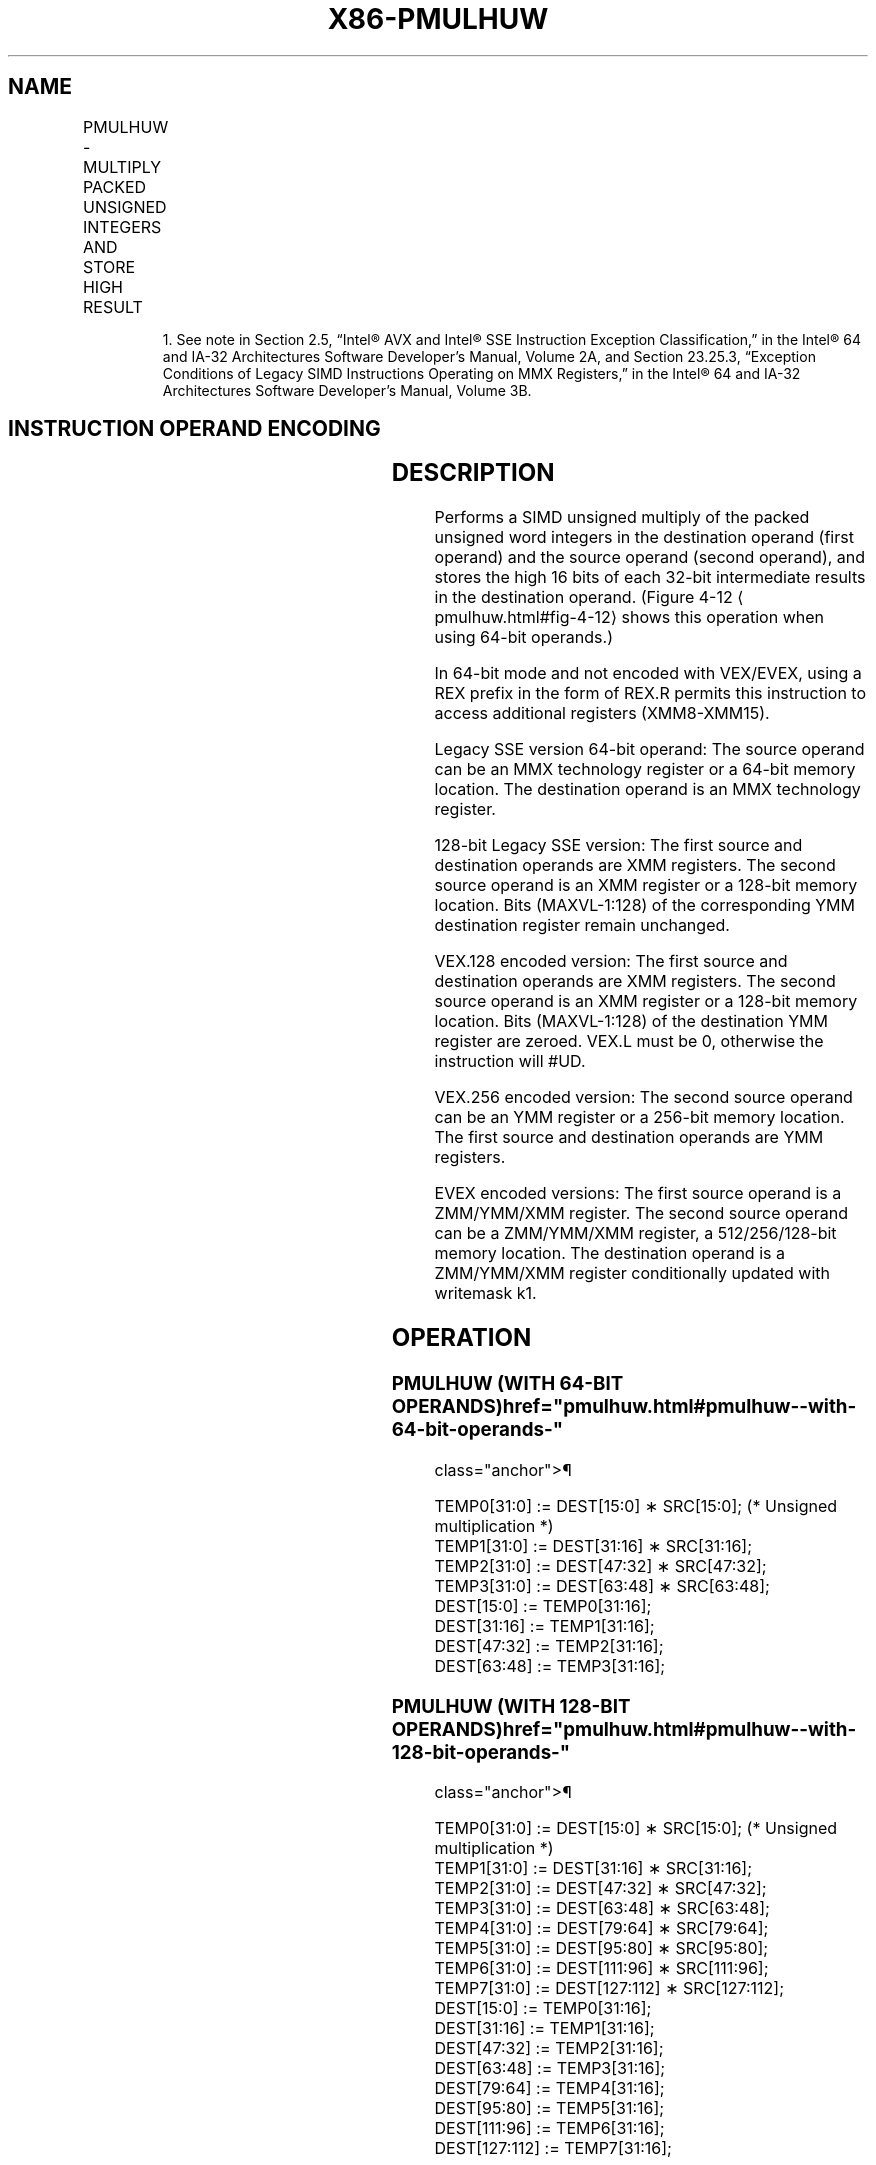 '\" t
.nh
.TH "X86-PMULHUW" "7" "December 2023" "Intel" "Intel x86-64 ISA Manual"
.SH NAME
PMULHUW - MULTIPLY PACKED UNSIGNED INTEGERS AND STORE HIGH RESULT
.TS
allbox;
l l l l l 
l l l l l .
\fBOpcode/Instruction\fP	\fBOp/En\fP	\fB64/32 bit Mode Support\fP	\fBCPUID Feature Flag\fP	\fBDescription\fP
NP 0F E4 /r1 PMULHUW mm1, mm2/m64	A	V/V	SSE	T{
Multiply the packed unsigned word integers in mm1 register and mm2/m64, and store the high 16 bits of the results in mm1.
T}
T{
66 0F E4 /r PMULHUW xmm1, xmm2/m128
T}	A	V/V	SSE2	T{
Multiply the packed unsigned word integers in xmm1 and xmm2/m128, and store the high 16 bits of the results in xmm1.
T}
T{
VEX.128.66.0F.WIG E4 /r VPMULHUW xmm1, xmm2, xmm3/m128
T}	B	V/V	AVX	T{
Multiply the packed unsigned word integers in xmm2 and xmm3/m128, and store the high 16 bits of the results in xmm1.
T}
T{
VEX.256.66.0F.WIG E4 /r VPMULHUW ymm1, ymm2, ymm3/m256
T}	B	V/V	AVX2	T{
Multiply the packed unsigned word integers in ymm2 and ymm3/m256, and store the high 16 bits of the results in ymm1.
T}
T{
EVEX.128.66.0F.WIG E4 /r VPMULHUW xmm1 {k1}{z}, xmm2, xmm3/m128
T}	C	V/V	AVX512VL AVX512BW	T{
Multiply the packed unsigned word integers in xmm2 and xmm3/m128, and store the high 16 bits of the results in xmm1 under writemask k1.
T}
T{
EVEX.256.66.0F.WIG E4 /r VPMULHUW ymm1 {k1}{z}, ymm2, ymm3/m256
T}	C	V/V	AVX512VL AVX512BW	T{
Multiply the packed unsigned word integers in ymm2 and ymm3/m256, and store the high 16 bits of the results in ymm1 under writemask k1.
T}
T{
EVEX.512.66.0F.WIG E4 /r VPMULHUW zmm1 {k1}{z}, zmm2, zmm3/m512
T}	C	V/V	AVX512BW	T{
Multiply the packed unsigned word integers in zmm2 and zmm3/m512, and store the high 16 bits of the results in zmm1 under writemask k1.
T}
.TE

.PP
.RS

.PP
1\&. See note in Section 2.5, “Intel® AVX and Intel® SSE Instruction
Exception Classification,” in the Intel® 64 and IA-32
Architectures Software Developer’s Manual, Volume 2A, and Section
23.25.3, “Exception Conditions of Legacy SIMD Instructions Operating
on MMX Registers,” in the Intel® 64 and IA-32 Architectures
Software Developer’s Manual, Volume 3B.

.RE

.SH INSTRUCTION OPERAND ENCODING
.TS
allbox;
l l l l l l 
l l l l l l .
\fBOp/En\fP	\fBTuple Type\fP	\fBOperand 1\fP	\fBOperand 2\fP	\fBOperand 3\fP	\fBOperand 4\fP
A	N/A	ModRM:reg (r, w)	ModRM:r/m (r)	N/A	N/A
B	N/A	ModRM:reg (w)	VEX.vvvv (r)	ModRM:r/m (r)	N/A
C	Full Mem	ModRM:reg (w)	EVEX.vvvv (r)	ModRM:r/m (r)	N/A
.TE

.SH DESCRIPTION
Performs a SIMD unsigned multiply of the packed unsigned word integers
in the destination operand (first operand) and the source operand
(second operand), and stores the high 16 bits of each 32-bit
intermediate results in the destination operand. (Figure
4-12
\[la]pmulhuw.html#fig\-4\-12\[ra] shows this operation when using 64-bit
operands.)

.PP
In 64-bit mode and not encoded with VEX/EVEX, using a REX prefix in the
form of REX.R permits this instruction to access additional registers
(XMM8-XMM15).

.PP
Legacy SSE version 64-bit operand: The source operand can be an MMX
technology register or a 64-bit memory location. The destination operand
is an MMX technology register.

.PP
128-bit Legacy SSE version: The first source and destination operands
are XMM registers. The second source operand is an XMM register or a
128-bit memory location. Bits (MAXVL-1:128) of the corresponding YMM
destination register remain unchanged.

.PP
VEX.128 encoded version: The first source and destination operands are
XMM registers. The second source operand is an XMM register or a 128-bit
memory location. Bits (MAXVL-1:128) of the destination YMM register are
zeroed. VEX.L must be 0, otherwise the instruction will #UD.

.PP
VEX.256 encoded version: The second source operand can be an YMM
register or a 256-bit memory location. The first source and destination
operands are YMM registers.

.PP
EVEX encoded versions: The first source operand is a ZMM/YMM/XMM
register. The second source operand can be a ZMM/YMM/XMM register, a
512/256/128-bit memory location. The destination operand is a
ZMM/YMM/XMM register conditionally updated with writemask k1.

.SH OPERATION
.SS PMULHUW (WITH 64-BIT OPERANDS)  href="pmulhuw.html#pmulhuw--with-64-bit-operands-"
class="anchor">¶

.EX
TEMP0[31:0] := DEST[15:0] ∗ SRC[15:0]; (* Unsigned multiplication *)
TEMP1[31:0] := DEST[31:16] ∗ SRC[31:16];
TEMP2[31:0] := DEST[47:32] ∗ SRC[47:32];
TEMP3[31:0] := DEST[63:48] ∗ SRC[63:48];
DEST[15:0] := TEMP0[31:16];
DEST[31:16] := TEMP1[31:16];
DEST[47:32] := TEMP2[31:16];
DEST[63:48] := TEMP3[31:16];
.EE

.SS PMULHUW (WITH 128-BIT OPERANDS)  href="pmulhuw.html#pmulhuw--with-128-bit-operands-"
class="anchor">¶

.EX
TEMP0[31:0] := DEST[15:0] ∗ SRC[15:0]; (* Unsigned multiplication *)
TEMP1[31:0] := DEST[31:16] ∗ SRC[31:16];
TEMP2[31:0] := DEST[47:32] ∗ SRC[47:32];
TEMP3[31:0] := DEST[63:48] ∗ SRC[63:48];
TEMP4[31:0] := DEST[79:64] ∗ SRC[79:64];
TEMP5[31:0] := DEST[95:80] ∗ SRC[95:80];
TEMP6[31:0] := DEST[111:96] ∗ SRC[111:96];
TEMP7[31:0] := DEST[127:112] ∗ SRC[127:112];
DEST[15:0] := TEMP0[31:16];
DEST[31:16] := TEMP1[31:16];
DEST[47:32] := TEMP2[31:16];
DEST[63:48] := TEMP3[31:16];
DEST[79:64] := TEMP4[31:16];
DEST[95:80] := TEMP5[31:16];
DEST[111:96] := TEMP6[31:16];
DEST[127:112] := TEMP7[31:16];
.EE

.SS VPMULHUW (VEX.128 ENCODED VERSION)  href="pmulhuw.html#vpmulhuw--vex-128-encoded-version-"
class="anchor">¶

.EX
TEMP0[31:0] := SRC1[15:0] * SRC2[15:0]
TEMP1[31:0] := SRC1[31:16] * SRC2[31:16]
TEMP2[31:0] := SRC1[47:32] * SRC2[47:32]
TEMP3[31:0] := SRC1[63:48] * SRC2[63:48]
TEMP4[31:0] := SRC1[79:64] * SRC2[79:64]
TEMP5[31:0] := SRC1[95:80] * SRC2[95:80]
TEMP6[31:0] := SRC1[111:96] * SRC2[111:96]
TEMP7[31:0] := SRC1[127:112] * SRC2[127:112]
DEST[15:0] := TEMP0[31:16]
DEST[31:16] := TEMP1[31:16]
DEST[47:32] := TEMP2[31:16]
DEST[63:48] := TEMP3[31:16]
DEST[79:64] := TEMP4[31:16]
DEST[95:80] := TEMP5[31:16]
DEST[111:96] := TEMP6[31:16]
DEST[127:112] := TEMP7[31:16]
DEST[MAXVL-1:128] := 0
.EE

.SS PMULHUW (VEX.256 ENCODED VERSION)  href="pmulhuw.html#pmulhuw--vex-256-encoded-version-"
class="anchor">¶

.EX
TEMP0[31:0] := SRC1[15:0] * SRC2[15:0]
TEMP1[31:0] := SRC1[31:16] * SRC2[31:16]
TEMP2[31:0] := SRC1[47:32] * SRC2[47:32]
TEMP3[31:0] := SRC1[63:48] * SRC2[63:48]
TEMP4[31:0] := SRC1[79:64] * SRC2[79:64]
TEMP5[31:0] := SRC1[95:80] * SRC2[95:80]
TEMP6[31:0] := SRC1[111:96] * SRC2[111:96]
TEMP7[31:0] := SRC1[127:112] * SRC2[127:112]
TEMP8[31:0] := SRC1[143:128] * SRC2[143:128]
TEMP9[31:0] := SRC1[159:144] * SRC2[159:144]
TEMP10[31:0] := SRC1[175:160] * SRC2[175:160]
TEMP11[31:0] := SRC1[191:176] * SRC2[191:176]
TEMP12[31:0] := SRC1[207:192] * SRC2[207:192]
TEMP13[31:0] := SRC1[223:208] * SRC2[223:208]
TEMP14[31:0] := SRC1[239:224] * SRC2[239:224]
TEMP15[31:0] := SRC1[255:240] * SRC2[255:240]
DEST[15:0] := TEMP0[31:16]
DEST[31:16] := TEMP1[31:16]
DEST[47:32] := TEMP2[31:16]
DEST[63:48] := TEMP3[31:16]
DEST[79:64] := TEMP4[31:16]
DEST[95:80] := TEMP5[31:16]
DEST[111:96] := TEMP6[31:16]
DEST[127:112] := TEMP7[31:16]
DEST[143:128] := TEMP8[31:16]
DEST[159:144] := TEMP9[31:16]
DEST[175:160] := TEMP10[31:16]
DEST[191:176] := TEMP11[31:16]
DEST[207:192] := TEMP12[31:16]
DEST[223:208] := TEMP13[31:16]
DEST[239:224] := TEMP14[31:16]
DEST[255:240] := TEMP15[31:16]
DEST[MAXVL-1:256] := 0
.EE

.SS PMULHUW (EVEX ENCODED VERSIONS)  href="pmulhuw.html#pmulhuw--evex-encoded-versions-"
class="anchor">¶

.EX
(KL, VL) = (8, 128), (16, 256), (32, 512)
FOR j := 0 TO KL-1
    i := j * 16
    IF k1[j] OR *no writemask*
        THEN
            temp[31:0] := SRC1[i+15:i] * SRC2[i+15:i]
            DEST[i+15:i] := tmp[31:16]
        ELSE
            IF *merging-masking* ; merging-masking
                THEN *DEST[i+15:i] remains unchanged*
                ELSE *zeroing-masking*
                        ; zeroing-masking
                    DEST[i+15:i] := 0
            FI
    FI;
ENDFOR
DEST[MAXVL-1:VL] := 0
.EE

.SH INTEL C/C++ COMPILER INTRINSIC EQUIVALENT  href="pmulhuw.html#intel-c-c++-compiler-intrinsic-equivalent"
class="anchor">¶

.EX
VPMULHUW __m512i _mm512_mulhi_epu16(__m512i a, __m512i b);

VPMULHUW __m512i _mm512_mask_mulhi_epu16(__m512i s, __mmask32 k, __m512i a, __m512i b);

VPMULHUW __m512i _mm512_maskz_mulhi_epu16( __mmask32 k, __m512i a, __m512i b);

VPMULHUW __m256i _mm256_mask_mulhi_epu16(__m256i s, __mmask16 k, __m256i a, __m256i b);

VPMULHUW __m256i _mm256_maskz_mulhi_epu16( __mmask16 k, __m256i a, __m256i b);

VPMULHUW __m128i _mm_mask_mulhi_epu16(__m128i s, __mmask8 k, __m128i a, __m128i b);

VPMULHUW __m128i _mm_maskz_mulhi_epu16( __mmask8 k, __m128i a, __m128i b);

PMULHUW __m64 _mm_mulhi_pu16(__m64 a, __m64 b)

(V)PMULHUW __m128i _mm_mulhi_epu16 ( __m128i a, __m128i b)

VPMULHUW __m256i _mm256_mulhi_epu16 ( __m256i a, __m256i b)
.EE

.SH FLAGS AFFECTED
None.

.SH NUMERIC EXCEPTIONS
None.

.SH OTHER EXCEPTIONS
Non-EVEX-encoded instruction, see Table
2-21, “Type 4 Class Exception Conditions.”

.PP
EVEX-encoded instruction, see Exceptions Type E4.nb in
Table 2-49, “Type E4 Class Exception
Conditions.”

.SH COLOPHON
This UNOFFICIAL, mechanically-separated, non-verified reference is
provided for convenience, but it may be
incomplete or
broken in various obvious or non-obvious ways.
Refer to Intel® 64 and IA-32 Architectures Software Developer’s
Manual
\[la]https://software.intel.com/en\-us/download/intel\-64\-and\-ia\-32\-architectures\-sdm\-combined\-volumes\-1\-2a\-2b\-2c\-2d\-3a\-3b\-3c\-3d\-and\-4\[ra]
for anything serious.

.br
This page is generated by scripts; therefore may contain visual or semantical bugs. Please report them (or better, fix them) on https://github.com/MrQubo/x86-manpages.
